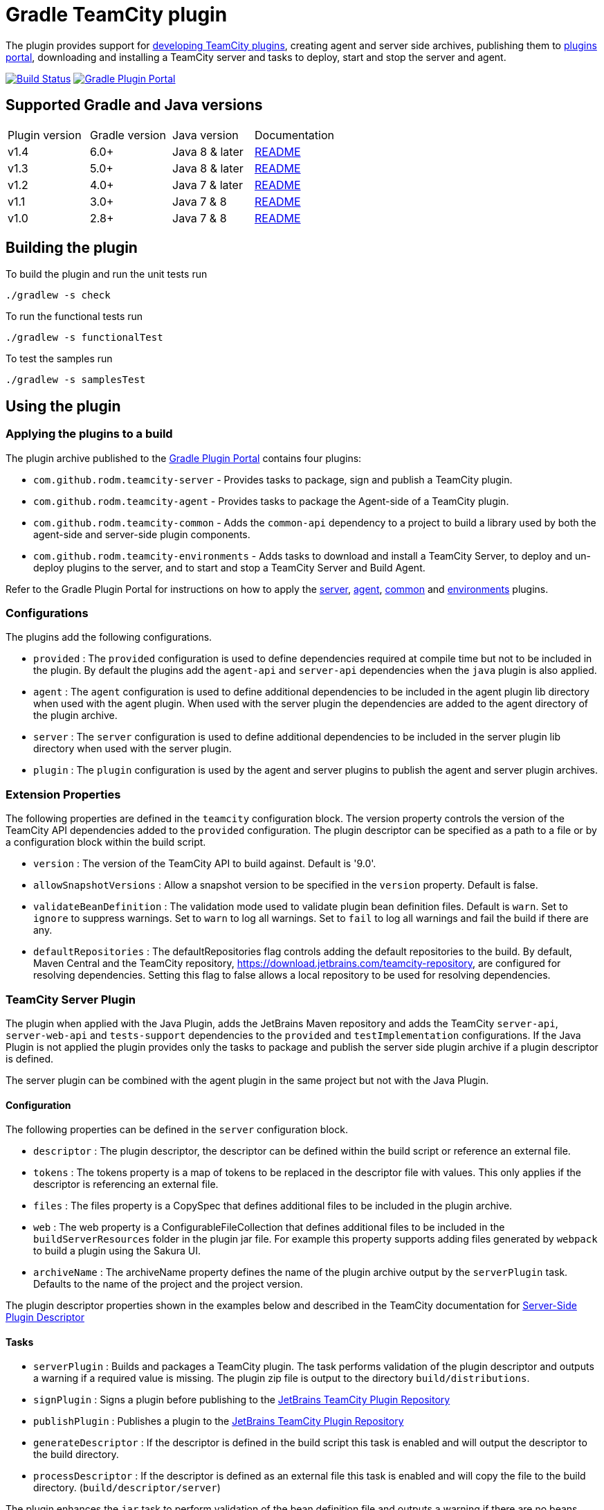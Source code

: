 = Gradle TeamCity plugin
:uri-teamcity-sdk-docs: https://plugins.jetbrains.com/docs/teamcity
:uri-teamcity-environment: {uri-teamcity-sdk-docs}/development-environment.html
:uri-server-descriptor: {uri-teamcity-sdk-docs}/plugins-packaging.html#Plugin+Descriptor
:uri-agent-descriptor: {uri-teamcity-sdk-docs}/plugins-packaging.html#plugin-descriptor-1
:uri-jetbrains-plugin-portal: https://plugins.jetbrains.com/teamcity
:uri-jetbrains-hub-token: https://www.jetbrains.com/help/hub/Manage-Permanent-Tokens.html
:uri-jetbrains-teamcity-releases: https://www.jetbrains.com/teamcity/download/other.html
:uri-github-project: https://github.com/rodm/gradle-teamcity-plugin
:uri-github-actions: {uri-github-project}/actions
:uri-github-status: {uri-github-project}/workflows/Build/badge.svg
:uri-shields-gradle-portal: https://img.shields.io/gradle-plugin-portal/v
:uri-gradle-plugin-portal: https://plugins.gradle.org/
:uri-gradle-plugin: {uri-gradle-plugin-portal}plugin/com.github.rodm.teamcity-server
:plugin-version: 1.1
:default-api-version: 9.0
:example-api-version: 2018.1

The plugin provides support for {uri-teamcity-sdk-docs}[developing TeamCity plugins], creating agent and server side archives, publishing them to {uri-jetbrains-plugin-portal}[plugins portal], downloading and
installing a TeamCity server and tasks to deploy, start and stop the server and agent.

image:{uri-github-status}?branch=master["Build Status", link="{uri-github-actions}"]
image:{uri-shields-gradle-portal}/com.github.rodm.teamcity-server?label=Gradle%20Plugin%20Portal[Gradle Plugin Portal, link="{uri-gradle-plugin}"]

== Supported Gradle and Java versions

|===
|Plugin version |Gradle version |Java version |Documentation
|v1.4
|6.0+
|Java 8 & later
|{uri-github-project}/blob/v1.4/README.adoc#using-the-plugin[README]
|v1.3
|5.0+
|Java 8 & later
|{uri-github-project}/blob/v1.3/README.adoc#using-the-plugin[README]
|v1.2
|4.0+
|Java 7 & later
|{uri-github-project}/blob/v1.2.2/README.adoc#using-the-plugin[README]
|v1.1
|3.0+
|Java 7 & 8
|{uri-github-project}/blob/v1.1/README.adoc#using-the-plugin[README]
|v1.0
|2.8+
|Java 7 & 8
|{uri-github-project}/blob/v1.0/README.adoc#using-the-plugin[README]
|===

== Building the plugin

To build the plugin and run the unit tests run

    ./gradlew -s check

To run the functional tests run

    ./gradlew -s functionalTest

To test the samples run

    ./gradlew -s samplesTest

== Using the plugin

=== Applying the plugins to a build

The plugin archive published to the {uri-gradle-plugin-portal}[Gradle Plugin Portal] contains four plugins:

* `com.github.rodm.teamcity-server` - Provides tasks to package, sign and publish a TeamCity plugin.
* `com.github.rodm.teamcity-agent` - Provides tasks to package the Agent-side of a TeamCity plugin.
* `com.github.rodm.teamcity-common` - Adds the `common-api` dependency to a project to build a library used by both
the agent-side and server-side plugin components.
* `com.github.rodm.teamcity-environments` - Adds tasks to download and install a TeamCity Server, to deploy and
un-deploy plugins to the server, and to start and stop a TeamCity Server and Build Agent.

Refer to the Gradle Plugin Portal for instructions on how to apply the
{uri-gradle-plugin-portal}plugin/com.github.rodm.teamcity-server[server],
{uri-gradle-plugin-portal}plugin/com.github.rodm.teamcity-agent[agent],
{uri-gradle-plugin-portal}plugin/com.github.rodm.teamcity-common[common] and
{uri-gradle-plugin-portal}plugin/com.github.rodm.teamcity-environments[environments] plugins.

=== Configurations

The plugins add the following configurations.

* `provided` : The `provided` configuration is used to define dependencies required at compile time but not to be
included in the plugin. By default the plugins add the `agent-api` and `server-api` dependencies when the `java` plugin
is also applied.
* `agent` : The `agent` configuration is used to define additional dependencies to be included in the agent plugin
lib directory when used with the agent plugin. When used with the server plugin the dependencies are added to the
 agent directory of the plugin archive.
* `server` : The `server` configuration is used to define additional dependencies to be included in the server plugin
lib directory when used with the server plugin.
* `plugin` : The `plugin` configuration is used by the agent and server plugins to publish the agent and
server plugin archives.

=== Extension Properties

The following properties are defined in the `teamcity` configuration block. The version property controls the version
of the TeamCity API dependencies added to the `provided` configuration. The plugin descriptor can be specified as a
path to a file or by a configuration block within the build script.

* `version` : The version of the TeamCity API to build against. Default is '{default-api-version}'.
* `allowSnapshotVersions` : Allow a snapshot version to be specified in the `version` property. Default is false.
* `validateBeanDefinition` : The validation mode used to validate plugin bean definition files. Default is `warn`.
Set to `ignore` to suppress warnings.
Set to `warn` to log all warnings.
Set to `fail` to log all warnings and fail the build if there are any.
* `defaultRepositories` : The defaultRepositories flag controls adding the default repositories to the build. By
default, Maven Central and the TeamCity repository, https://download.jetbrains.com/teamcity-repository, are configured
for resolving dependencies. Setting this flag to false allows a local repository to be used for resolving dependencies.

=== TeamCity Server Plugin

The plugin when applied with the Java Plugin, adds the JetBrains Maven repository and adds the TeamCity `server-api`,
`server-web-api` and `tests-support` dependencies to the `provided` and `testImplementation` configurations. If the
Java Plugin is not applied the plugin provides only the tasks to package and publish the server side plugin archive
if a plugin descriptor is defined.

The server plugin can be combined with the agent plugin in the same project but not with the Java Plugin.

==== Configuration

The following properties can be defined in the `server` configuration block.

* `descriptor` : The plugin descriptor, the descriptor can be defined within the build script or reference an external file.
* `tokens` : The tokens property is a map of tokens to be replaced in the descriptor file with values. This only applies
if the descriptor is referencing an external file.
* `files` : The files property is a CopySpec that defines additional files to be included in the plugin archive.
* `web` : The web property is a ConfigurableFileCollection that defines additional files to be included in
the `buildServerResources` folder in the plugin jar file. For example this property supports adding files
generated by `webpack` to build a plugin using the Sakura UI.
* `archiveName` : The archiveName property defines the name of the plugin archive output by the `serverPlugin` task.
Defaults to the name of the project and the project version.

The plugin descriptor properties shown in the examples below and described in the TeamCity documentation for
{uri-server-descriptor}[Server-Side Plugin Descriptor]

==== Tasks

* `serverPlugin` : Builds and packages a TeamCity plugin. The task performs validation of the plugin descriptor
and outputs a warning if a required value is missing. The plugin zip file is output to the directory
`build/distributions`.
* `signPlugin` : Signs a plugin before publishing to the {uri-jetbrains-plugin-portal}[JetBrains TeamCity Plugin Repository]
* `publishPlugin` : Publishes a plugin to the {uri-jetbrains-plugin-portal}[JetBrains TeamCity Plugin Repository]
* `generateDescriptor` : If the descriptor is defined in the build script this task is enabled and will
output the descriptor to the build directory.
* `processDescriptor` : If the descriptor is defined as an external file this task is enabled and will copy
the file to the build directory. (`build/descriptor/server`)

The plugin enhances the `jar` task to perform validation of the bean definition file and outputs a warning if
there are no beans defined or if a class is missing from the jar file.

==== Examples

Plugin descriptor defined in the build script.

[source,groovy]
[subs="attributes"]
----
    teamcity {
        // Use TeamCity {example-api-version} API
        version = '{example-api-version}'

        // Plugin descriptor
        server {
            descriptor {
                // required properties
                name = project.name
                displayName = 'TeamCity Plugin'
                version = project.version
                vendorName = 'vendor name'

                // optional properties
                description = 'Example TeamCity plugin'
                downloadUrl = 'download url'
                email = 'me@example.com'
                vendorUrl = 'vendor url'
                vendorLogo = 'vendor logo'

                // deployment properties
                useSeparateClassloader = true
                allowRuntimeReload = true
                nodeResponsibilitiesAware = true

                // requirements properties
                minimumBuild = '58245' // 2018.1
                maximumBuild = '78938' // 2020.1.5

                parameters {
                    parameter 'name1', 'value1'
                    parameter 'name2', 'value2'
                }

                dependencies {
                    plugin 'plugin1-name'
                    plugin 'plugin2-name'
                    tool 'tool1-name'
                    tool 'tool2-name'
                }
            }

            web {
                webpack // A task the runs webpack
                // or
                project.files("${buildDir}/frontend") // the contents of a directory
            }

            // Additional files can be included in the server plugin archive using the files configuration block
            files {
                into('tooldir') {
                    from('tooldir')
                }
            }
        }
    }
----

The build numbers for the properties `minimumBuild` and `maximumBuild` can be found on the
{uri-jetbrains-teamcity-releases}[previous releases] page.

Plugin descriptor defined in an external file at the root of the project. A map of tokens to be replaced in the
descriptor file can be provided using the `tokens` property.

[source,groovy]
[subs="attributes"]
----
    teamcity {
        // Use TeamCity {example-api-version} API
        version = '{example-api-version}'

        server {
            // Locate the plugin descriptor in the root directory of the project
            descriptor = file('teamcity-plugin.xml')
            tokens = [VERSION: project.version, VENDOR_NAME: 'vendor name']
        }
    }
----

The following example uses the Kotlin DSL.

[source,groovy]
[subs="attributes"]
.build.gradle.kts
----
    teamcity {
        version = "{example-api-version}"

        server {
            descriptor {
                // required properties
                name = project.name
                displayName = "TeamCity Plugin"
                version = project.version as String?
                vendorName = "vendor name"

                // optional properties
                description = "Example TeamCity plugin"
                downloadUrl = "download url"
                email = "me@example.com"
                vendorUrl = "vendor url"
                vendorLogo = "vendor logo"

                // deployment properties
                useSeparateClassloader = true
                allowRuntimeReload = true
                nodeResponsibilitiesAware = true

                // requirements properties
                minimumBuild = "58245" // 2018.1
                maximumBuild = "78938" // 2020.1.5

                parameters {
                    parameter("name1", "value1")
                    parameter("name2", "value2")
                }

                dependencies {
                    plugin("plugin1-name")
                    plugin("plugin2-name")
                    tool("tool1-name")
                    tool("tool2-name")
                }
            }

            web {
                tasks.named("webpack") // A task the runs webpack
                // or
                project.files("${buildDir}/frontend") // the contents of a directory
            }

            files {
                into("tooldir") {
                    from("tooldir")
                }
            }
        }
    }
----

==== Signing a plugin

The `signPlugin` task is used to sign the plugin archive before publishing to the
{uri-jetbrains-plugin-portal}[JetBrains TeamCity Plugin Repository].

[source,groovy]
.build.gradle
----
teamcity {
    server {
        descriptor {
            ...
        }
        sign {
            certificateFile = findProperty('ca.crt')
            privateKeyFile = findProperty('private-key.file')
            password = findProperty('private-key.password')
        }
    }
}
----

==== Publishing a plugin

The `publishPlugin` task is used to upload the plugin archive to the
{uri-jetbrains-plugin-portal}[JetBrains TeamCity Plugin Repository]. Before publishing a plugin you will need
to create a JetBrains Account, follow the 'Sign In' link at the top of the plugin repository page.
The `publishPlugin` task *cannot* be used to publish new plugins, the first upload must be completed using the
Upload plugin link on the plugin repository website.

The `publishPlugin` task requires a {uri-jetbrains-hub-token}[JetBrains Hub token] to publish a plugin to the
repository as shown in the following examples.

The following example configures the `publishPlugin` task.

[source,groovy]
[subs="attributes"]
.build.gradle
----
publishPlugin {
    token = findProperty('jetbrains.token')
}
----

The following example uses the Kotlin DSL.

[source,groovy]
.build.gradle.kts
----
tasks.withType<PublishPlugin> {
    token = findProperty("jetbrains.token") as String?
}
----

The token and other properties can also be configured in the `publish` section of the `server` configuration as
shown in the following example. Optionally one or more channels can be specified using the `channels` property,
by default the plugin is published to the 'Stable' channel. An optional `notes` property can be set to describe the
changes made to the version of the plugin to be uploaded. The change or update notes text is shown on the plugin
repository next to each plugin version.

[source,groovy]
.build.gradle
----
teamcity {
    server {
        descriptor {
            ...
        }
        publish {
            channels = ['Beta']
            token = findProperty('jetbrains.token')
            notes = 'change notes'
        }
    }
}
----

It is recommended to store the credentials for the JetBrains Plugin Repository in `$HOME/.gradle/gradle.properties`.

=== TeamCity Agent Plugin

The plugin when applied with the Java Plugin, adds the JetBrains Maven repository and adds the TeamCity `agent-api` and
`tests-support` dependencies to the `provided` and `testImplementation` configurations. If the Java Plugin is not
applied the plugin provides only the tasks to package the agent side plugin archive if a plugin descriptor is defined.

==== Configuration

The following properties can be defined in the `agent` configuration block.

* `descriptor` : The plugin descriptor, the descriptor can be defined within the build script or reference an external file.
* `tokens` : The tokens property is a map of tokens to be replaced in the descriptor file with values. This only applies
if the descriptor is referencing an external file.
* `files` : The files property is a CopySpec that defines additional files to be included in the plugin archive.
* `archiveName` : The archiveName property defines the name of the plugin archive output by the `agentPlugin` task.
Defaults to the name of the project, if the `teamcity-agent` plugin and `teamcity-server` plugin are applied to
the same project the agent plugin archive is appended with '-agent' and the project version.

The plugin descriptor properties are shown in the examples below and described in the TeamCity documentation for
{uri-agent-descriptor}[Agent-Side Plugin Descriptor]

==== Tasks

* `agentPlugin` : Builds and packages the agent side of a TeamCity plugin. The artifacts defined on the 'agent'
 configuration are added to the lib directory of the agent plugin archive.  The task performs validation of the plugin
 descriptor and outputs a warning if a required value is missing.
* `generateAgentDescriptor` : If the descriptor is defined in the build script this task is enabled and will
output the descriptor to the build directory.
* `processAgentDescriptor` : If the descriptor is defined as an external file this task will copy the file to the build
directory. ('build/descriptor/agent')

The plugin enhances the `jar` task to perform validation of the bean definition file and outputs a warning if
there are no beans defined or if a class is missing from the jar file.

==== Examples

Agent side plugin descriptor

[source,groovy]
[subs="attributes"]
----
    teamcity {
        version = teamcityVersion

        agent {
            descriptor {
                pluginDeployment {
                    useSeparateClassloader = false
                    executableFiles {
                        include 'file1'
                        include 'file2'
                    }
                }
                dependencies {
                    plugin 'plugin-name'
                    tool 'tool-name'
                }
            }
        }
    }
----

Agent tool descriptor

[source,groovy]
[subs="attributes"]
----
    teamcity {
        version = teamcityVersion

        agent {
            descriptor {
                toolDeployment {
                    executableFiles {
                        include 'tooldir/file1'
                        include 'tooldir/file2'
                    }
                }
                dependencies {
                    plugin 'plugin-name'
                    tool 'tool-name'
                }
            }

            // Additional files can be included in the agent plugin archive using the files configuration block
            files {
                into('tooldir') {
                    from('tooldir')
                }
            }
        }
    }
----

The following example uses the Kotlin DSL.

[source,groovy]
[subs="attributes"]
.build.gradle.kts
----
    val teamcityVersion by extra((findProperty("teamcity.api.version") ?: "{example-api-version}") as String)

    teamcity {
        version = teamcityVersion

        agent {
            descriptor {
                pluginDeployment {
                    useSeparateClassloader = false
                    executableFiles {
                        include("file1")
                        include("file2")
                    }
                }
                dependencies {
                    plugin("plugin-name")
                    tool("tool-name")
                }
            }

            files {
                into("tooldir") {
                    from("tooldir")
                }
            }
        }
    }
----

=== TeamCity Environments Plugin

Applying this plugin provides tasks to download, install, start and stop a TeamCity Server and Build Agent.
This allows a plugin to be debugged or tested against multiple versions of TeamCity.

==== Configuration

The environments configuration is available by applying the `com.github.rodm.teamcity-environments` plugin.

The following properties can be defined in the `environments` configuration block.

* `downloadsDir` : The directory the TeamCity installers are downloaded to. Defaults to `downloads`
* `baseDownloadUrl` : The base URL used to download the TeamCity installer. Defaults to `https://download.jetbrains.com/teamcity`.
* `baseHomeDir` : The base directory for a TeamCity install. Defaults to `servers`.
* `baseDataDir` : The base directory for a TeamCity Data directory. Defaults to `data`.

The following Gradle properties can be used to override the shared environment properties from the command line or
by setting a value in a gradle.properties file.

* `teamcity.environments.downloadsDir`
* `teamcity.environments.baseDownloadUrl`
* `teamcity.environments.baseDataDir`
* `teamcity.environments.baseHomeDir`

Within the `environments` configuration block multiple TeamCity environments can be defined, each environment
supports the following properties

* `version` : The TeamCity version, the version of TeamCity to download and install locally. Defaults to '{default-api-version}'.
* `downloadUrl` : The URL used to download the TeamCity installer. Defaults to `${baseDownloadUrl}/TeamCity-${version}.tar.gz`.
* `homeDir` : The path to a TeamCity install. Defaults to `${baseHomeDir}/TeamCity-${version}`
* `dataDir` : The path to the TeamCity Data directory. Defaults to `${baseDataDir}/${version}`, version excludes the bug fix digit.
* `javaHome` : The path to the version of Java used to run the server and build agent. Defaults to the Java used to run Gradle.
* `serverOptions` : Options passed to the TeamCity server via the `TEAMCITY_SERVER_OPTS` environment variable.
Default `-Dteamcity.development.mode=true`, `-Dteamcity.development.shadowCopyClasses=true`,
`-Dteamcity.superUser.token.saveToFile=true`, `-Dteamcity.kotlinConfigsDsl.generateDslDocs=false`
 these plugin development settings are described on the {uri-teamcity-environment}[Development Environment] page.
* `agentOptions` : Options passed to the TeamCity agent via the `TEAMCITY_AGENT_OPTS` environment variable.
* `plugins` : The collection of plugins to be deployed to the TeamCity server for this environment. Defaults to the
plugin output by the `serverPlugin` task when the `com.github.rodm.teamcity-server` plugin is also applied.

The following Gradle properties can be used to override the properties for a specific environment from
the command line or by setting a value in a gradle.properties file. Replace `<environment>` with the name
defined in the build script.

* `teamcity.environments._<environment>_.downloadUrl`
* `teamcity.environments._<environment>_.homeDir`
* `teamcity.environments._<environment>_.dataDir`
* `teamcity.environments._<environment>_.javaHome`

==== Tasks

For each environment the following tasks are created based on the environment name:

* `deployTo<environment>` : Deploys one or more plugin archives to the TeamCity server for the environment, requires
 the environment `dataDir` property. If the environment is using TeamCity version 2018.2 or later and the server is
 running, the deploy task will send unload and load requests to the server. This allows changes to be made to the
 plugin without having to restart the server. Note that this feature currently relies on the file name of
 the plugin not changing between deploys.
* `undeployFrom<environment>` : Un-deploys one or more plugin archives from the TeamCity server for the environment, requires the environment `dataDir` property.
* `start<environment>Sever` : Starts the TeamCity Server for the environment, requires the environment `homeDir` and `dataDir` properties to be defined.
* `stop<environment>Server` : Stops the TeamCity Server for the environment, requires the environment `homeDir` property to be defined.
* `start<environment>Agent` : Starts the default TeamCity Build Agent for the environment, requires the environment `homeDir` property to be defined.
* `stop<environment>Agent` : Stops the default TeamCity Build Agent for the environment, requires the environment `homeDir` property to be defined.
* `install<environment>` : Downloads and installs TeamCity for the environment, this tasks uses the `downloadBaseUrl` and the environment `homeDir` properties.

==== Examples

[source,groovy]
[subs="attributes"]
----
    teamcity {
        // Use TeamCity {example-api-version} API
        version = '{example-api-version}'

        server {
            // Locate the plugin descriptor in the root directory of the project
            descriptor = file('teamcity-plugin.xml')
        }

        environments {
            // use a local web server for downloading TeamCity distributions
            baseDownloadUrl = "http://repository/"

            // store the downloaded TeamCity distributions in /tmp
            downloadsDir = '/tmp'

            // base properties for TeamCity servers and data directories
            baseHomeDir = 'teamcity/servers'
            baseDataDir = 'teamcity/data'

            teamcity91 {
                version = '9.1.7'
                javaHome = file('/opt/jdk1.7.0_80')
                // Add to the default server options
                serverOptions '-Dproperty=value'
                serverOptions '-agentlib:jdwp=transport=dt_socket,server=y,suspend=n,address=5500'
            }

            teamcity20172 {
                version = '2017.2.4'
                downloadUrl = 'http://repository/teamcity/TeamCity-2017.2.4.tar.gz'
                homeDir = file("$rootDir/teamcity/servers/TeamCity-2017.2.4")
                dataDir = file("$rootDir/teamcity/data/2017.2")
                javaHome = file('/opt/jdk1.8.0_202')
                // Replace the default server options
                serverOptions = '-agentlib:jdwp=transport=dt_socket,server=y,suspend=n,address=5500'
            }

            'teamcity2018.2' {
                version = '2018.2.2'
                javaHome = file('/opt/jdk1.8.0_202')
            }
        }
    }
----

The following example shows environments being configured using the Kotlin DSL.

[source,groovy]
[subs="attributes"]
.build.gradle.kts
----
    val downloadsDir by extra((project.findProperty("downloads.dir") ?: "${rootDir}/downloads") as String)
    val java7Home by extra((project.findProperty("java7.home") ?: "/opt/jdk1.7.0_80") as String)
    val java8Home by extra((project.findProperty("java8.home") ?: "/opt/jdk1.8.0_202") as String)

    teamcity {
        version = "{example-api-version}"

        server {
            descriptor = file("teamcity-plugin.xml")
        }

        environments {
            baseDownloadUrl = "http://repository/"
            downloadsDir = extra["downloadsDir"] as String
            baseHomeDir = "teamcity/servers"
            baseDataDir = "${rootDir}/data"

            create("teamcity9") {
                version = "9.1.7"
                javaHome = java7Home

                // Add to the default server options
                serverOptions("-Dproperty=value")
                serverOptions("-agentlib:jdwp=transport=dt_socket,server=y,suspend=n,address=5500")
            }

            register("teamcity2017.2") {
                version = "2017.2.4"
                javaHome = java8Home

                // Replace the default server options
                setServerOptions("-agentlib:jdwp=transport=dt_socket,server=y,suspend=n,address=5500")
            }

            register("teamcity2020.2") {
                version = "2020.2.4"
            }
        }
    }
----

== Samples

The link:samples[samples] directory contains a number of projects using the plugin.

The following projects use the plugin.

* https://github.com/JetBrains/teamcity-aws-codedeploy-plugin[AWS CodeDeploy]
* https://github.com/JetBrains/teamcity-aws-codepipeline-plugin[AWS CodePipeline]
* https://github.com/JetBrains/teamcity-rust-plugin[Rust and Cargo Support]
* https://github.com/JetBrains/teamcity-process-output-parsers[Framework for process output parsers]
* https://github.com/JetBrains/teamcity-azure-plugin[Azure Support]
* https://github.com/JetBrains/teamcity-dotnet-plugin[.NET Core Support]
* https://github.com/JetBrains/teamcity-nuget-support[NuGet Support]
* https://github.com/JetBrains/teamcity-github-auth[TeamCity GitHub Auth]
* https://github.com/JetBrains/teamcity-commit-hooks[TeamCity Commit Hooks]
* https://github.com/JetBrains/teamcity-slack-notifier[TeamCity Slack Notifier]
* https://github.com/pwielgolaski/teamcity-oauth[TeamCity oAuth authentication]
* https://github.com/codeamatic/teamcity-docker-runner[Docker Deploy]
* https://github.com/grundic/teamcity-web-parameters[Teamcity web parameters]
* https://github.com/grundic/teamcity-browser-notify[Teamcity browser notify]
* https://github.com/graf/digitalocean-teamcity-plugin[DigitalOcean Support]
* https://github.com/dmitry-zhuravlev/kobalt-runner-teamcity-plugin[Kobalt Runner]
* https://github.com/cprieto/tsqlt-teamcity[TeamCity test runner for the tSQLt testing framework]
* https://github.com/etiennestuder/teamcity-build-scan-plugin[Gradle Build Scan Integration]
* https://github.com/Vampire/teamcity-ssh-tunnel[TeamCity SSH Tunnel]
